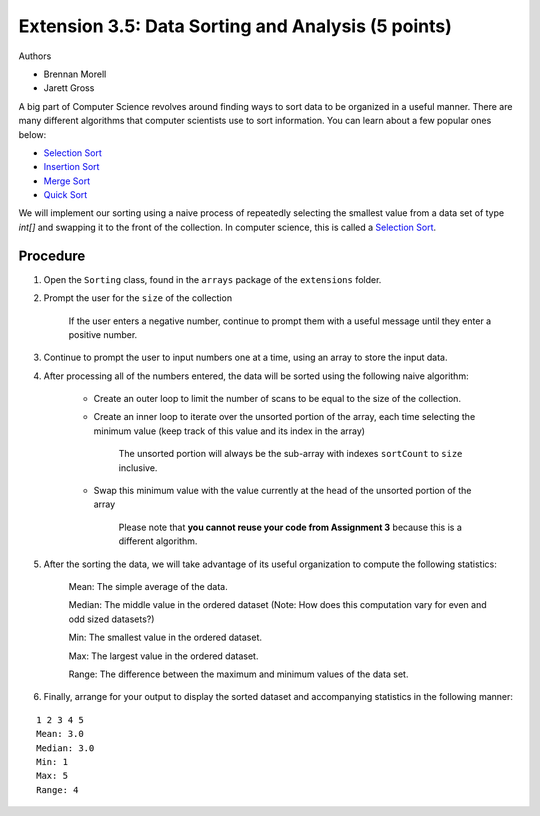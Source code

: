 ===================================================
Extension 3.5: Data Sorting and Analysis (5 points)
===================================================

Authors

* Brennan Morell
* Jarett Gross

A big part of Computer Science revolves around finding ways to sort data to be organized in a useful manner. There are many different algorithms that computer scientists use to sort information. You can learn about a few popular ones below:

* `Selection Sort <https://en.wikipedia.org/wiki/Selection_sort>`_
* `Insertion Sort <https://en.wikipedia.org/wiki/Insertion_sort>`_
* `Merge Sort <https://en.wikipedia.org/wiki/Merge_sort>`_
* `Quick Sort <https://en.wikipedia.org/wiki/Quicksort>`_


We will implement our sorting using a naive process of repeatedly selecting the smallest value from a data set of type `int[]` and swapping it to the front of the collection. In computer science, this is called a `Selection Sort <https://en.wikipedia.org/wiki/Selection_sort>`_.

Procedure
=========================

1. Open the ``Sorting`` class, found in the ``arrays`` package of the ``extensions`` folder.

2. Prompt the user for the ``size`` of the collection

	If the user enters a negative number, continue to prompt them with a useful message until they enter a positive number.

3. Continue to prompt the user to input numbers one at a time, using an array to store the input data.

4. After processing all of the numbers entered, the data will be sorted using the following naive algorithm:

	* Create an outer loop to limit the number of scans to be equal to the size of the collection.
	
	* Create an inner loop to iterate over the unsorted portion of the array, each time selecting the minimum value (keep track of this value and its index in the array)

		The unsorted portion will always be the sub-array with indexes ``sortCount`` to ``size`` inclusive.

	* Swap this minimum value with the value currently at the head of the unsorted portion of the array

		.. image:: selection.gif

		Please note that **you cannot reuse your code from Assignment 3** because this is a different algorithm.

5. After the sorting the data, we will take advantage of its useful organization to compute the following statistics:

	Mean: The simple average of the data.

	Median: The middle value in the ordered dataset (Note: How does this computation vary for even and odd sized datasets?)

	Min: The smallest value in the ordered dataset.

	Max: The largest value in the ordered dataset.

	Range: The difference between the maximum and minimum values of the data set.

6. Finally, arrange for your output to display the sorted dataset and accompanying statistics in the following manner:

::

	1 2 3 4 5 
	Mean: 3.0
	Median: 3.0
	Min: 1
	Max: 5
	Range: 4
